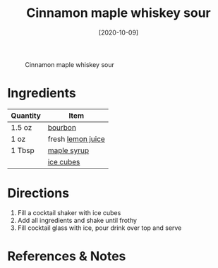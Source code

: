 :PROPERTIES:
:ID:       7c43c5f1-75f2-439c-b33d-54dd769e9d42
:END:
#+TITLE: Cinnamon maple whiskey sour
#+DATE: [2020-10-09]
#+LAST_MODIFIED: [2022-07-25 Mon 08:58]
#+FILETAGS: :recipe:alcoholic:beverage:

#+CAPTION: Cinnamon maple whiskey sour
[[../_assets/cinnamon-maple-whiskey-sour.jpg]]

* Ingredients

| Quantity | Item              |
|----------+-------------------|
| 1.5 oz   | [[../_ingredients/bourbon.md][bourbon]]           |
| 1 oz     | fresh [[../_ingredients/lemon-juice.md][lemon juice]] |
| 1 Tbsp   | [[../_ingredients/maple-syrup.md][maple syrup]]       |
|          | [[../_ingredients/ice.md][ice cubes]]         |

* Directions

1. Fill a cocktail shaker with ice cubes
2. Add all ingredients and shake until frothy
3. Fill cocktail glass with ice, pour drink over top and serve

* References & Notes
